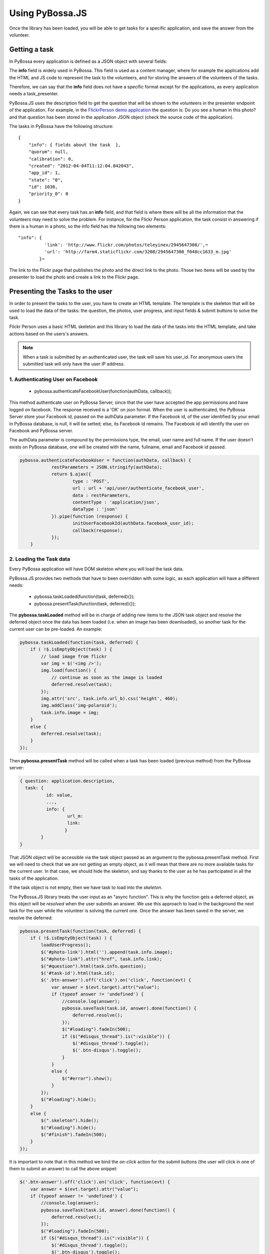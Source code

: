 ================
Using PyBossa.JS
================

Once the library has been loaded, you will be able to get tasks for a specific
application, and save the answer from the volunteer.

Getting a task
==============

In PyBossa every application is defined as a JSON object with several fields:

.. code-block::javascript

    {
        "info": {
                  'task_presenter:' <!-- HTML + JS -->
        },
        "time_limit": null,
        "description": "Question to ask to the volunteers",
        "short_name": "Short name or SLUG for the application",
        "created": "2012-04-04T11:11:43.335517",
        "owner_id": 1,
        [...]
        "hidden": 0,
        "id": 1,
        "name": "Name of the application"
    }

The **info** field is widely used in PyBossa. This field is used as a content
manager, where for example the applications add the HTML and JS code to
represent the task to the volunteers, and for storing the answers of the
volunteers of the tasks.

Therefore, we can say that the **info** field does not have a specific format
except for the applications, as every application needs a task_presenter.

PyBossa.JS uses the description field to get the question that will be shown to
the volunteers in the presenter endpoint of the application. For example, in
the `FlickrPerson demo application <http://app-flickrperson.rtfd.org>`_ the
question is: Do you see a human in this photo? and that question has been
stored in the application JSON object (check the source code of the
application).

The tasks in PyBossa have the following structure::

    {
        "info": { fields about the task  },
        "quorum": null,
        "calibration": 0,
        "created": "2012-04-04T11:12:04.842043",
        "app_id": 1,
        "state": "0",
        "id": 1030,
        "priority_0": 0
    }

Again, we can see that every task has an **info** field, and that field is
where there will be all the information that the volunteers may need to solve
the problem. For instance, for the Flickr Person application, the task consist
in answering if there is a human in a photo, so the info field has the
following two elements::

  "info": { 
            'link': 'http://www.flickr.com/photos/teleyinex/2945647308/',¬
            'url': 'http://farm4.staticflickr.com/3208/2945647308_f048cc1633_m.jpg' 
          }¬  

The link to the Flickr page that publishes the photo and the direct link to the
photo. Those two items will be used by the presenter to load the photo and
create a link to the Flickr page.

Presenting the Tasks to the user
================================

In order to present the tasks to the user, you have to create an HTML template.
The template is the skeleton that will be used to load the data of the tasks:
the question, the photos, user progress, and input fields & submit buttons 
to solve the task. 

Flickr Person uses a basic HTML skeleton and this library to load the data 
of the tasks into the HTML template, and take actions based on the users's answers.

.. note::
  When a task is submitted by an authenticated user, the task will save his
  user_id. For anonymous users the submitted task will only have the user IP
  address. 

1. Authenticating User on Facebook
~~~~~~~~~~~~~~~~~~~~~~~~~~~~~~~~~~

  * pybossa.authenticateFacebookUser(function(authData, callback));
  
This method authenticate user on PyBossa Server, since that the user have accepted the app permissions and have
logged on facebook. The response received is a 'OK' on json format. When the user is authenticated, the 
PyBossa Server store your Facebook id, passed on the authData parameter. If the Facebook id, of the user 
identified by your email in PyBossa database, is null, it will be setted; else, its Facebook id remains. The Facebook
id will identify the user on Facebook and PyBossa server.

The authData parameter is compound by the permissions type, the email, user name and full name.
If the user doesn't exists on PyBossa database, one will be created with the name, fullname, email and Facebook id passed.
  

.. code-block:: javascript

    pybossa.authenticateFacebookUser = function(authData, callback) {
		restParameters = JSON.stringify(authData);
		return $.ajax({
			type : 'POST',
			url : url + 'api/user/authenticate_facebook_user',
			data : restParameters,
			contentType : 'application/json',
			dataType : 'json'
		}).pipe(function (response) {
			initUserFacebookId(authData.facebook_user_id);
			callback(response);
		});
	}


2. Loading the Task data
~~~~~~~~~~~~~~~~~~~~~~~~

Every PyBossa application will have DOM skeleton where you will load the task data.

PyBossa.JS provides two methods that have to
been overridden with some logic, as each application will have a different
needs:

  * pybossa.taskLoaded(function(task, deferred){});
  * pybossa.presentTask(function(task, deferred){});

The **pybossa.taskLoaded** method will be in charge of adding new items to the
JSON task object and resolve the deferred object once the data has been loaded 
(i.e. when an image has been downloaded), so another task for the current user 
can be pre-loaded. An example:

.. code-block:: javascript

    pybossa.taskLoaded(function(task, deferred) {
        if ( !$.isEmptyObject(task) ) {
            // load image from flickr
            var img = $('<img />');
            img.load(function() {
                // continue as soon as the image is loaded
                deferred.resolve(task);
            });
            img.attr('src', task.info.url_b).css('height', 460);
            img.addClass('img-polaroid');
            task.info.image = img;
        }
        else {
            deferred.resolve(task);
        }
    });

Then **pybossa.presentTask** method will be called when a task has been loaded
(previous method) from the PyBossa server:

.. code-block:: javascript

  { question: application.description,
    task: { 
            id: value,
            ...,
            info: { 
                    url_m: 
                    link:
                   } 
          } 
  }


That JSON object will be accessible via the task object passed as an argument
to the pybossa.presentTask method. First we will need to check that we are not
getting an empty object, as it will mean that there are no more available tasks
for the current user. In that case, we should hide the skeleton, and say thanks
to the user as he has participated in all the tasks of the application.

If the task object is not empty, then we have task to load into the *skeleton*.

The PyBossa.JS library treats the user input as an "async function". This is
why the function gets a deferred object, as this object will be *resolved* when
the user submits an answer. We use this approach to load in
the background the next task for the user while the volunteer is solving the
current one. Once the answer has been saved in the server, we resolve the
deferred:

.. code-block:: javascript

    pybossa.presentTask(function(task, deferred) {
        if ( !$.isEmptyObject(task) ) {
            loadUserProgress();
            $('#photo-link').html('').append(task.info.image);
            $("#photo-link").attr("href", task.info.link);
            $("#question").html(task.info.question);
            $('#task-id').html(task.id);
            $('.btn-answer').off('click').on('click', function(evt) {
                var answer = $(evt.target).attr("value");
                if (typeof answer != 'undefined') {
                    //console.log(answer);
                    pybossa.saveTask(task.id, answer).done(function() {
                        deferred.resolve();
                    });
                    $("#loading").fadeIn(500);
                    if ($("#disqus_thread").is(":visible")) {
                        $('#disqus_thread').toggle();
                        $('.btn-disqus').toggle();
                    }
                }
                else {
                    $("#error").show();
                }
            });
            $("#loading").hide();
        }
        else {
            $(".skeleton").hide();
            $("#loading").hide();
            $("#finish").fadeIn(500);
        }
    });

It is important to note that in this method we bind the *on-click* action for
the submit buttons (the user will click in one of them to submit an answer) 
to call the above snippet:

.. code-block:: javascript

    $('.btn-answer').off('click').on('click', function(evt) {
        var answer = $(evt.target).attr("value");
        if (typeof answer != 'undefined') {
            //console.log(answer);
            pybossa.saveTask(task.id, answer).done(function() {
                deferred.resolve();
            });
            $("#loading").fadeIn(500);
            if ($("#disqus_thread").is(":visible")) {
                $('#disqus_thread').toggle();
                $('.btn-disqus').toggle();
            }
        }
        else {
            $("#error").show();
        }
    });


Finally, the pybossa.presentTask calls a method named
**loadUserProgress**. This method is in charge of getting the user progress of
the user and update the progress bar accordingly:

.. code-block:: javascript

    function loadUserProgress() {
        pybossa.userProgress('flickrperson').done(function(data){
            var pct = Math.round((data.done*100)/data.total);
            $("#progress").css("width", pct.toString() +"%");
            $("#progress").attr("title", pct.toString() + "% completed!");
            $("#progress").tooltip({'placement': 'left'}); 
            $("#total").text(data.total);
            $("#done").text(data.done);
        });
    }

You can update the code to only show the number of answers, or remove it
completely, however the volunteers will benefit from this type of information
as they will be able to know how many tasks they have to do, giving an idea of
progress while the contribute to the project.

Finally, we only need in our application to run the PyBossa application:

.. code-block:: javascript

    pybossa.run('slug-application-name')


3. Saving the answer
--------------------

The *pybossa.saveTask* method saves an answer for a given task. In the
previous section we show that in the pybossa.presentTask method the *task-id*
can be obtained, as we will be passing the object to saveTask method.

The method allows us to give a successful pop-up feedback for the user, so you  
can use the following structure to warn the user and tell him that his answer
has been successfully saved:

.. code-block:: javascript

  pybossa.saveTask( taskid, answer ).done(
    function( data ) {
        // Show the feedback div
        $("#success").fadeIn(); 
        // Fade out the pop-up after a 1000 miliseconds
        setTimeout(function() { $("#success").fadeOut() }, 1000);
    };
  );

We recommend to read the `PyBossa tutorial <http://docs.pybossa.com/en/latest/user/create-application-tutorial.html>`_ as we explain step by step how to create an application.

4. Setting a different end point
--------------------------------

Sometimes the PyBossa server is not in the root of the domain, so you will find
the server running for example here: http://server/pybossa

In this case, you will need to change the API endpoint, otherwise PyBossa.JS
will fail to load the task for your application. In order to set the right
end point, you can use the following method:

.. code-block:: javascript

    pybossa.setEndpoint('http://server/pybossa');

And then you can call the pybossa.run method as usual. The setEndpoint method
will configure the right URL for using the API.
